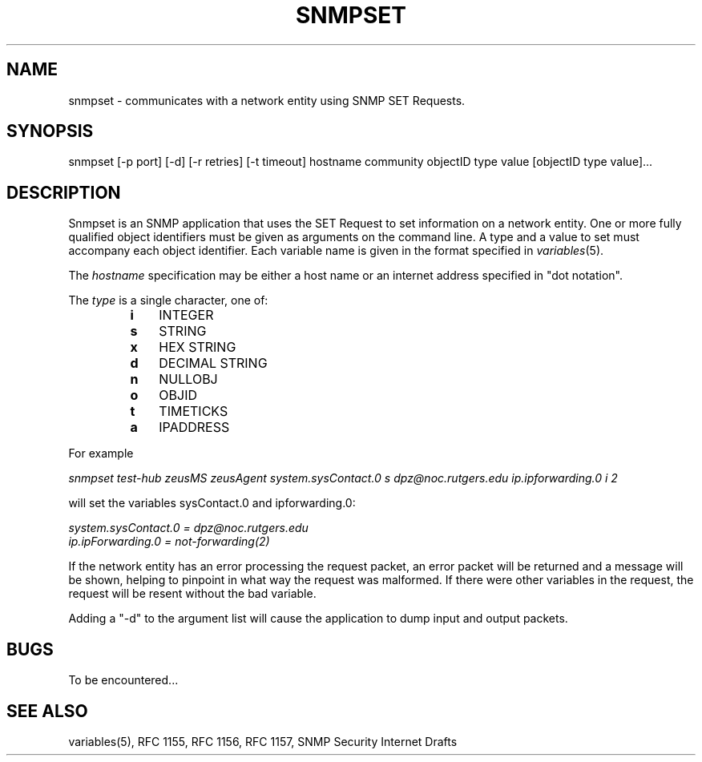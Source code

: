 .\"/***********************************************************
.\" 	Copyright 1988, 1989 by Carnegie Mellon University
.\" 
.\"                       All Rights Reserved
.\" 
.\" Permission to use, copy, modify, and distribute this software and its 
.\" documentation for any purpose and without fee is hereby granted, 
.\" provided that the above copyright notice appear in all copies and that
.\" both that copyright notice and this permission notice appear in 
.\" supporting documentation, and that the name of CMU not be
.\" used in advertising or publicity pertaining to distribution of the
.\" software without specific, written prior permission.  
.\" 
.\" CMU DISCLAIMS ALL WARRANTIES WITH REGARD TO THIS SOFTWARE, INCLUDING
.\" ALL IMPLIED WARRANTIES OF MERCHANTABILITY AND FITNESS, IN NO EVENT SHALL
.\" CMU BE LIABLE FOR ANY SPECIAL, INDIRECT OR CONSEQUENTIAL DAMAGES OR
.\" ANY DAMAGES WHATSOEVER RESULTING FROM LOSS OF USE, DATA OR PROFITS,
.\" WHETHER IN AN ACTION OF CONTRACT, NEGLIGENCE OR OTHER TORTIOUS ACTION,
.\" ARISING OUT OF OR IN CONNECTION WITH THE USE OR PERFORMANCE OF THIS
.\" SOFTWARE.
.\" ******************************************************************/
.TH SNMPSET 1 "June 1996"
.UC 4
.SH NAME
snmpset - communicates with a network entity using SNMP SET Requests.
.SH SYNOPSIS
snmpset [-p port] [-d] [-r retries] [-t timeout] hostname community objectID type value [objectID type value]...
.SH DESCRIPTION
Snmpset is an SNMP application that uses the SET Request to set
information on a network entity.  One or more fully qualified
object identifiers must be given as arguments on the command line.  A type
and a value to set must accompany each object
identifier.  Each variable name is given in the format specified in
.IR variables (5).
.PP
The
.I hostname
specification may be either a host name or an internet address
specified in "dot notation".
.PP
The
.I type
is a single character, one of:
.RS
.PD 0
.TP 3
.B i
INTEGER
.TP 3
.B s
STRING
.TP 3
.B x
HEX STRING
.TP 3
.B d
DECIMAL STRING
.TP 3
.B n
NULLOBJ
.TP 3
.B o
OBJID
.TP 3
.B t
TIMETICKS
.TP 3
.B a
IPADDRESS
.PD
.RE
.PP
For example
.PP
.I snmpset test-hub zeusMS zeusAgent system.sysContact.0 s
.I dpz@noc.rutgers.edu ip.ipforwarding.0 i 2
.I 
.PP
will set the variables sysContact.0 and ipforwarding.0:
.PP
.I system.sysContact.0 = "dpz@noc.rutgers.edu"
.br
.I ip.ipForwarding.0 = not-forwarding(2)
.PP
If the network entity has an error processing the request packet, an error
packet will be returned and a message will be shown, helping to pinpoint in what
way the request was malformed.  If there were other variables in the request,
the request will be resent without the bad variable.
.PP
Adding a "-d" to the argument list will cause the application to dump input and output packets.

.SH BUGS
To be encountered...
.SH "SEE ALSO"
variables(5), RFC 1155, RFC 1156, RFC 1157, SNMP Security Internet Drafts

